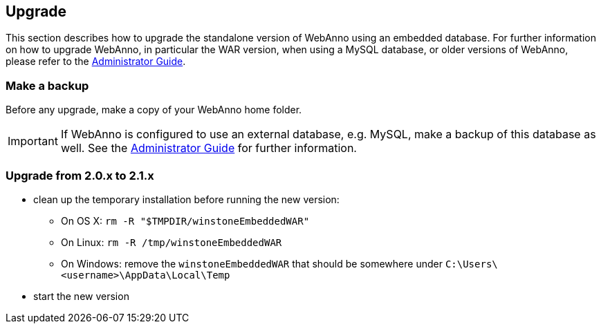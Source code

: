 [[sect_upgrade]]
== Upgrade

This section describes how to upgrade the standalone version of WebAnno using an embedded database. For further information on how to upgrade WebAnno, in particular the WAR version, when using a MySQL database, or older versions of WebAnno, please refer to the <<admin-guide.adoc#,Administrator Guide>>.

=== Make a backup

Before any upgrade, make a copy of your WebAnno home folder.

IMPORTANT: If WebAnno is configured to use an external database, e.g. MySQL, make a backup of this
         database as well. See the <<admin-guide.adoc#,Administrator Guide>> for further information.

=== Upgrade from 2.0.x to 2.1.x

* clean up the temporary installation before running the new version:
** On OS X: `rm -R "$TMPDIR/winstoneEmbeddedWAR"`
** On Linux: `rm -R /tmp/winstoneEmbeddedWAR`
** On Windows: remove the `winstoneEmbeddedWAR` that should be somewhere under `C:\Users\<username>\AppData\Local\Temp`
* start the new version

